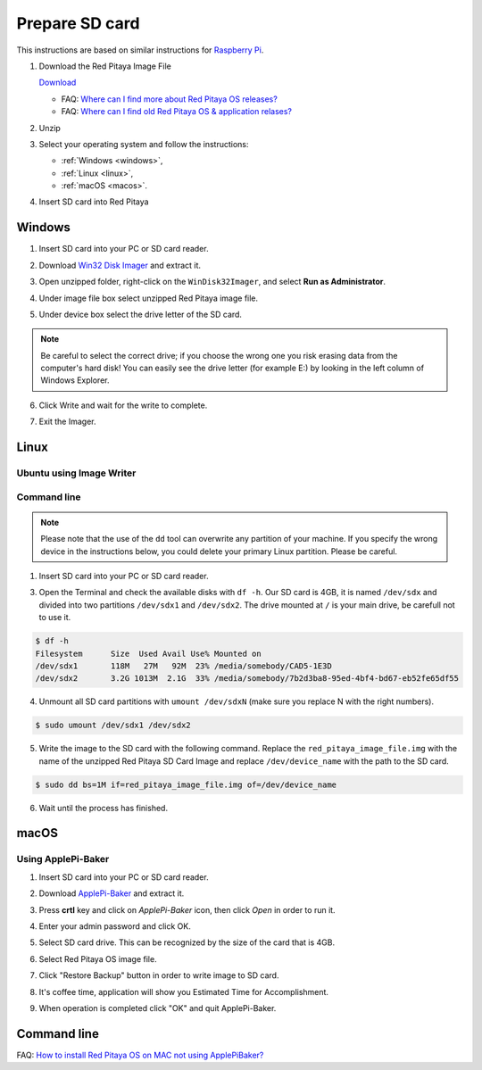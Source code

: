 ###############
Prepare SD card
###############

This instructions are based on similar instructions for `Raspberry Pi <https://www.raspberrypi.org/documentation/installation/installing-images/>`_.

1. Download the Red Pitaya Image File
    
   .. image:: microSDcard-RP.png
      :width: 10%
   
   `Download <http://blog.redpitaya.com/quick-start/Login>`_
   
   - FAQ: `Where can I find more about Red Pitaya OS releases? <http://blog.redpitaya.com/faq-page/#Software|32740>`_
   - FAQ: `Where can I find old Red Pitaya OS & application relases? <http://blog.redpitaya.com/faq-page/#Software|25467>`_
    
2. Unzip

3. Select your operating system and follow the instructions:

   * :ref:`Windows <windows>`,
   * :ref:`Linux <linux>`,
   * :ref:`macOS <macos>`.

4. Insert SD card into Red Pitaya

   .. image:: pitaya-quick-start-insert-sd-card.png


.. _windows:

*******
Windows
*******

1. Insert SD card into your PC or SD card reader.

.. image:: SDcard_insert.jpg

2. Download `Win32 Disk Imager <https://sourceforge.net/projects/win32diskimager/>`_ and extract it.

.. image:: SDcard_Win_Win32DiskImager.png

3. Open unzipped folder, right-click on the ``WinDisk32Imager``, and select **Run as Administrator**.

.. image:: SDcard_Win_RunAsAdmin.png

4. Under image file box select unzipped Red Pitaya image file.

.. image:: SDcard_Win_SelectImg.png

5. Under device box select the drive letter of the SD card.

.. image:: SDcard_Win_SelectDrive.png

.. note::

   Be careful to select the correct drive; if you choose the wrong one you risk erasing data from the 
   computer's hard disk! You can easily see the drive letter (for example E:) by looking in the left column 
   of Windows Explorer.

.. image:: SDcard_Win_DriveLetter.png

6. Click Write and wait for the write to complete.

.. image:: SDcard_Win_Write.png

7. Exit the Imager.

.. image:: SDcard_Win_Exit.png


.. _linux:

*****
Linux
*****

=========================
Ubuntu using Image Writer
=========================

============
Command line
============

.. note::
   Please note that the use of the ``dd`` tool can overwrite any partition of your machine.
   If you specify the wrong device in the instructions below, you could delete your primary Linux partition.
   Please be careful.

1. Insert SD card into your PC or SD card reader.

.. image:: SDcard_insert.jpg 

3. Open the Terminal and check the available disks with ``df -h``.
   Our SD card is 4GB, it is named ``/dev/sdx`` and
   divided into two partitions ``/dev/sdx1`` and ``/dev/sdx2``.
   The drive mounted at ``/`` is your main drive,
   be carefull not to use it.

.. code-block:: shell-session

   $ df -h
   Filesystem      Size  Used Avail Use% Mounted on
   /dev/sdx1       118M   27M   92M  23% /media/somebody/CAD5-1E3D
   /dev/sdx2       3.2G 1013M  2.1G  33% /media/somebody/7b2d3ba8-95ed-4bf4-bd67-eb52fe65df55

4. Unmount all SD card partitions with ``umount /dev/sdxN``
   (make sure you replace N with the right numbers).

.. code-block:: shell-session

   $ sudo umount /dev/sdx1 /dev/sdx2

5. Write the image to the SD card with the following command.
   Replace the ``red_pitaya_image_file.img`` with
   the name of the unzipped Red Pitaya SD Card Image
   and replace ``/dev/device_name`` with the path to the SD card.

.. code-block:: shell-session

   $ sudo dd bs=1M if=red_pitaya_image_file.img of=/dev/device_name

6. Wait until the process has finished.

*****
macOS
*****

===================
Using ApplePi-Baker
===================
    
1. Insert SD card into your PC or SD card reader.

.. image:: SDcard_insert.jpg

2. Download `ApplePi-Baker <http://www.tweaking4all.com/software/macosx-software/macosx-apple-pi-baker/>`_ and extract it.

.. image:: DScard_macOS_ApplePi-Baker.png

3. Press **crtl** key and click on *ApplePi-Baker* icon, then click *Open* in order to run it.

.. image:: DScard_macOS_open.png

4. Enter your admin password and click OK.

.. image:: DScard_macOS_password.png

5. Select SD card drive. This can be recognized by the size of the card that is 4GB.

.. image:: 52.png

6. Select Red Pitaya OS image file.

.. image:: 62.png

7. Click "Restore Backup" button in order to write image to SD card.

.. image:: 71.png

8. It's coffee time, application will show you Estimated Time for Accomplishment.

.. image:: 8.png

9. When operation is completed click "OK" and quit ApplePi-Baker.

.. image:: 9.png

************
Command line
************

FAQ: `How to install Red Pitaya OS on MAC not using ApplePiBaker? <http://blog.redpitaya.com/faq-page/#QuickStart|23547>`_

